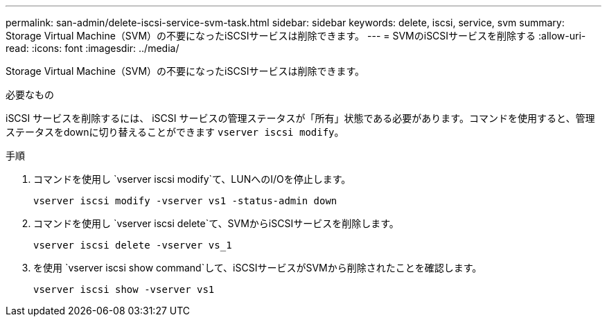 ---
permalink: san-admin/delete-iscsi-service-svm-task.html 
sidebar: sidebar 
keywords: delete, iscsi, service, svm 
summary: Storage Virtual Machine（SVM）の不要になったiSCSIサービスは削除できます。 
---
= SVMのiSCSIサービスを削除する
:allow-uri-read: 
:icons: font
:imagesdir: ../media/


[role="lead"]
Storage Virtual Machine（SVM）の不要になったiSCSIサービスは削除できます。

.必要なもの
iSCSI サービスを削除するには、 iSCSI サービスの管理ステータスが「所有」状態である必要があります。コマンドを使用すると、管理ステータスをdownに切り替えることができます `vserver iscsi modify`。

.手順
. コマンドを使用し `vserver iscsi modify`て、LUNへのI/Oを停止します。
+
`vserver iscsi modify -vserver vs1 -status-admin down`

. コマンドを使用し `vserver iscsi delete`て、SVMからiSCSIサービスを削除します。
+
`vserver iscsi delete -vserver vs_1`

. を使用 `vserver iscsi show command`して、iSCSIサービスがSVMから削除されたことを確認します。
+
`vserver iscsi show -vserver vs1`


